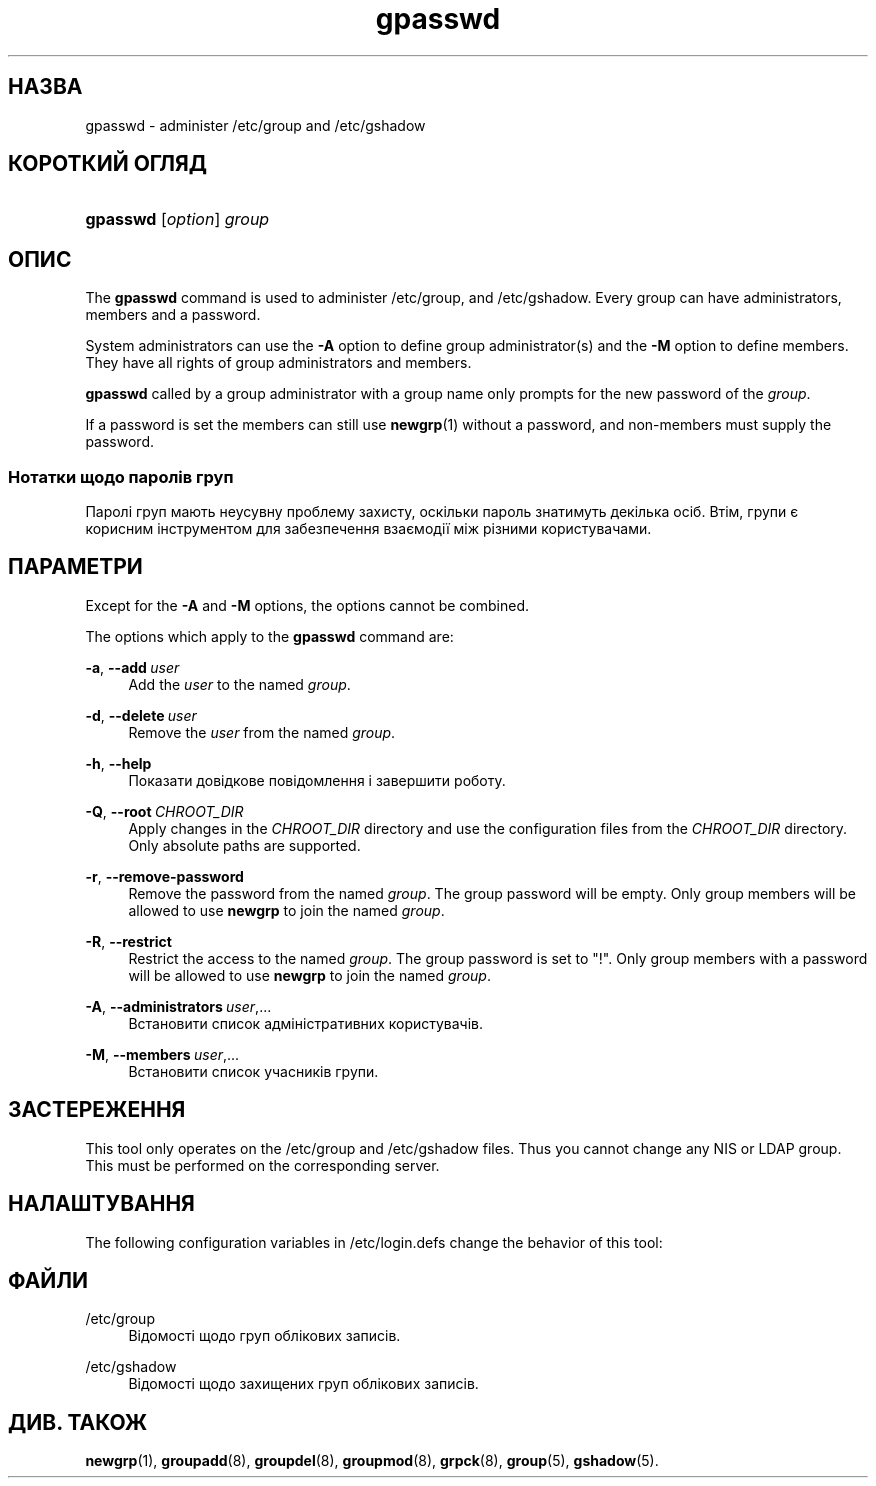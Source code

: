 '\" t
.\"     Title: gpasswd
.\"    Author: Rafal Maszkowski
.\" Generator: DocBook XSL Stylesheets vsnapshot <http://docbook.sf.net/>
.\"      Date: 18/06/2024
.\"    Manual: User Commands
.\"    Source: shadow-utils 4.16.0
.\"  Language: Ukrainian
.\"
.TH "gpasswd" "1" "18/06/2024" "shadow\-utils 4\&.16\&.0" "User Commands"
.\" -----------------------------------------------------------------
.\" * Define some portability stuff
.\" -----------------------------------------------------------------
.\" ~~~~~~~~~~~~~~~~~~~~~~~~~~~~~~~~~~~~~~~~~~~~~~~~~~~~~~~~~~~~~~~~~
.\" http://bugs.debian.org/507673
.\" http://lists.gnu.org/archive/html/groff/2009-02/msg00013.html
.\" ~~~~~~~~~~~~~~~~~~~~~~~~~~~~~~~~~~~~~~~~~~~~~~~~~~~~~~~~~~~~~~~~~
.ie \n(.g .ds Aq \(aq
.el       .ds Aq '
.\" -----------------------------------------------------------------
.\" * set default formatting
.\" -----------------------------------------------------------------
.\" disable hyphenation
.nh
.\" disable justification (adjust text to left margin only)
.ad l
.\" -----------------------------------------------------------------
.\" * MAIN CONTENT STARTS HERE *
.\" -----------------------------------------------------------------
.SH "НАЗВА"
gpasswd \- administer /etc/group and /etc/gshadow
.SH "КОРОТКИЙ ОГЛЯД"
.HP \w'\fBgpasswd\fR\ 'u
\fBgpasswd\fR [\fIoption\fR] \fIgroup\fR
.SH "ОПИС"
.PP
The
\fBgpasswd\fR
command is used to administer
/etc/group, and /etc/gshadow\&. Every group can have
administrators,
members and a password\&.
.PP
System administrators can use the
\fB\-A\fR
option to define group administrator(s) and the
\fB\-M\fR
option to define members\&. They have all rights of group administrators and members\&.
.PP
\fBgpasswd\fR
called by
a group administrator
with a group name only prompts for the new password of the
\fIgroup\fR\&.
.PP
If a password is set the members can still use
\fBnewgrp\fR(1)
without a password, and non\-members must supply the password\&.
.SS "Нотатки щодо паролів груп"
.PP
Паролі груп мають неусувну проблему захисту, оскільки пароль знатимуть декілька осіб\&. Втім, групи є корисним інструментом для забезпечення взаємодії між різними користувачами\&.
.SH "ПАРАМЕТРИ"
.PP
Except for the
\fB\-A\fR
and
\fB\-M\fR
options, the options cannot be combined\&.
.PP
The options which apply to the
\fBgpasswd\fR
command are:
.PP
\fB\-a\fR, \fB\-\-add\fR\ \&\fIuser\fR
.RS 4
Add the
\fIuser\fR
to the named
\fIgroup\fR\&.
.RE
.PP
\fB\-d\fR, \fB\-\-delete\fR\ \&\fIuser\fR
.RS 4
Remove the
\fIuser\fR
from the named
\fIgroup\fR\&.
.RE
.PP
\fB\-h\fR, \fB\-\-help\fR
.RS 4
Показати довідкове повідомлення і завершити роботу\&.
.RE
.PP
\fB\-Q\fR, \fB\-\-root\fR\ \&\fICHROOT_DIR\fR
.RS 4
Apply changes in the
\fICHROOT_DIR\fR
directory and use the configuration files from the
\fICHROOT_DIR\fR
directory\&. Only absolute paths are supported\&.
.RE
.PP
\fB\-r\fR, \fB\-\-remove\-password\fR
.RS 4
Remove the password from the named
\fIgroup\fR\&. The group password will be empty\&. Only group members will be allowed to use
\fBnewgrp\fR
to join the named
\fIgroup\fR\&.
.RE
.PP
\fB\-R\fR, \fB\-\-restrict\fR
.RS 4
Restrict the access to the named
\fIgroup\fR\&. The group password is set to "!"\&. Only group members with a password will be allowed to use
\fBnewgrp\fR
to join the named
\fIgroup\fR\&.
.RE
.PP
\fB\-A\fR, \fB\-\-administrators\fR\ \&\fIuser\fR,\&.\&.\&.
.RS 4
Встановити список адміністративних користувачів\&.
.RE
.PP
\fB\-M\fR, \fB\-\-members\fR\ \&\fIuser\fR,\&.\&.\&.
.RS 4
Встановити список учасників групи\&.
.RE
.SH "ЗАСТЕРЕЖЕННЯ"
.PP
This tool only operates on the
/etc/group
and /etc/gshadow files\&.
Thus you cannot change any NIS or LDAP group\&. This must be performed on the corresponding server\&.
.SH "НАЛАШТУВАННЯ"
.PP
The following configuration variables in
/etc/login\&.defs
change the behavior of this tool:
.SH "ФАЙЛИ"
.PP
/etc/group
.RS 4
Відомості щодо груп облікових записів\&.
.RE
.PP
/etc/gshadow
.RS 4
Відомості щодо захищених груп облікових записів\&.
.RE
.SH "ДИВ\&. ТАКОЖ"
.PP
\fBnewgrp\fR(1),
\fBgroupadd\fR(8),
\fBgroupdel\fR(8),
\fBgroupmod\fR(8),
\fBgrpck\fR(8),
\fBgroup\fR(5), \fBgshadow\fR(5)\&.
